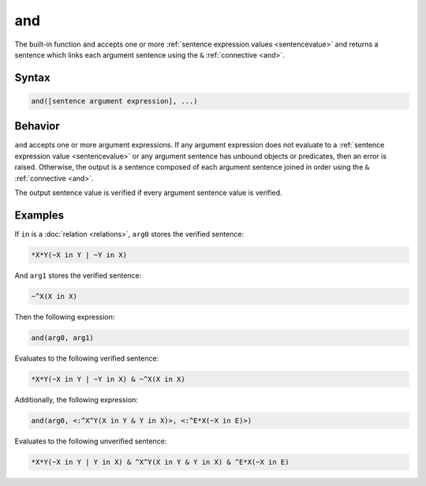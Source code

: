 and
===

The built-in function ``and`` accepts one or more :ref:`sentence expression values <sentencevalue>` and returns a sentence which links each argument sentence using the ``&`` :ref:`connective <and>`.

Syntax
------

.. code-block::

	and([sentence argument expression], ...)

Behavior
--------

``and`` accepts one or more argument expressions. If any argument expression does not evaluate to a :ref:`sentence expression value <sentencevalue>` or any argument sentence has unbound objects or predicates, then an error is raised. Otherwise, the output is a sentence composed of each argument sentence joined in order using the ``&`` :ref:`connective <and>`.

The output sentence value is verified if every argument sentence value is verified.

Examples
--------

If ``in`` is a :doc:`relation <relations>`, ``arg0`` stores the verified sentence:

.. code-block::

	*X*Y(~X in Y | ~Y in X)

And ``arg1`` stores the verified sentence:

.. code-block::

	~^X(X in X)

Then the following expression:

.. code-block::

	and(arg0, arg1)

Evaluates to the following verified sentence:

.. code-block::

	*X*Y(~X in Y | ~Y in X) & ~^X(X in X)

Additionally, the following expression:

.. code-block::

	and(arg0, <:^X^Y(X in Y & Y in X)>, <:^E*X(~X in E)>)

Evaluates to the following unverified sentence:

.. code-block::

	*X*Y(~X in Y | Y in X) & ^X^Y(X in Y & Y in X) & ^E*X(~X in E)
